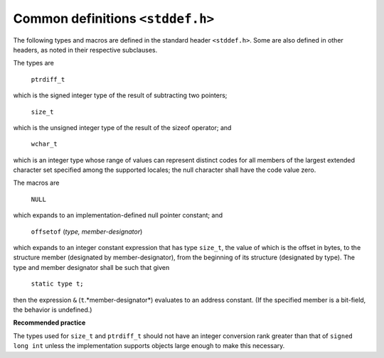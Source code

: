 .. index:: stddef.h

.. _stddef:

Common definitions ``<stddef.h>``
*********************************
.. index:: ptrdiff_t type, size_t type, wchar_t type, NULL, offsetof

The following types and macros are defined in the standard header ``<stddef.h>``. Some
are also defined in other headers, as noted in their respective subclauses.

The types are

  | ``ptrdiff_t``

which is the signed integer type of the result of subtracting two pointers;

  | ``size_t``

which is the unsigned integer type of the result of the sizeof operator; and

  | ``wchar_t``

which is an integer type whose range of values can represent distinct codes for all
members of the largest extended character set specified among the supported locales; the
null character shall have the code value zero.

The macros are

  | ``NULL``

which expands to an implementation-defined null pointer constant; and

  | ``offsetof`` (*type, member-designator*)

which expands to an integer constant expression that has type ``size_t``, the value of
which is the offset in bytes, to the structure member (designated by member-designator),
from the beginning of its structure (designated by type). The type and member designator
shall be such that given

  | ``static type t;``

then the expression ``&`` (``t``.*member-designator*) evaluates to an address constant. (If the
specified member is a bit-field, the behavior is undefined.)

**Recommended practice**

The types used for ``size_t`` and ``ptrdiff_t`` should not have an integer conversion rank
greater than that of ``signed long int`` unless the implementation supports objects
large enough to make this necessary.
